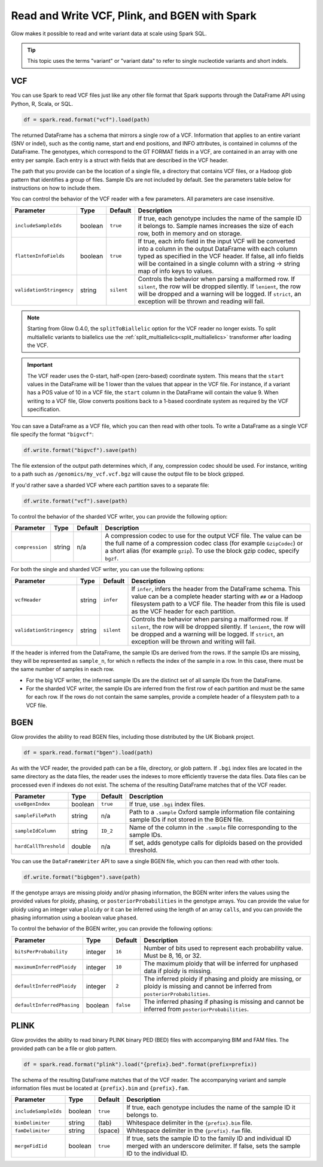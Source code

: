 .. _variant_data:

==============================================
Read and Write VCF, Plink, and BGEN with Spark
==============================================

.. invisible-code-block: python

    from pyspark.sql import Row
    import glob
    import os
    import shutil

    import glow
    glow.register(spark)


Glow makes it possible to read and write variant data at scale using Spark SQL.

.. tip::

  This topic uses the terms "variant" or "variant data" to refer to
  single nucleotide variants and short indels.

.. _vcf:

VCF
===

You can use Spark to read VCF files just like any other file format that Spark supports through
the DataFrame API using Python, R, Scala, or SQL.

.. invisible-code-block: python

   path = "test-data/test.chr17.vcf"

.. code-block:: python

   df = spark.read.format("vcf").load(path)

.. invisible-code-block: python

   assert_rows_equal(df.select("contigName", "start").head(), Row(contigName='17', start=504217))


The returned DataFrame has a schema that mirrors a single row of a VCF. Information that applies to an entire
variant (SNV or indel), such as the contig name, start and end positions, and INFO attributes,
is contained in columns of the DataFrame. The genotypes, which correspond to the GT FORMAT fields
in a VCF, are contained in an array with one entry per sample.
Each entry is a struct with fields that are described in the VCF header.

The path that you provide
can be the location of a single file, a directory that contains VCF files, or a Hadoop glob pattern
that identifies a group of files. Sample IDs are not included by default. See the
parameters table below for instructions on how to include them.

You can control the behavior of the VCF reader with a few parameters. All parameters are case insensitive.

+--------------------------+---------+-------------+---------------------------------------------------------------------------------------------------------------------------------------------------------+
| Parameter                | Type    | Default     | Description                                                                                                                                             |
+==========================+=========+=============+=========================================================================================================================================================+
| ``includeSampleIds``     | boolean | ``true``    | If true, each genotype includes the name of the sample ID it belongs to. Sample names increases the size of each row, both in memory and on storage.    |
+--------------------------+---------+-------------+---------------------------------------------------------------------------------------------------------------------------------------------------------+
| ``flattenInfoFields``    | boolean | ``true``    | If true, each info field in the input VCF will be converted into a column in the output DataFrame with each column typed as specified in the VCF header.|
|                          |         |             | If false, all info fields will be contained in a single column with a string -> string map of info keys to values.                                      |
+--------------------------+---------+-------------+---------------------------------------------------------------------------------------------------------------------------------------------------------+
| ``validationStringency`` | string  | ``silent``  | Controls the behavior when parsing a malformed row. If ``silent``, the row will be dropped silently. If ``lenient``, the row will be dropped and a      |
|                          |         |             | warning will be logged. If ``strict``, an exception will be thrown and reading will fail.                                                               |
+--------------------------+---------+-------------+---------------------------------------------------------------------------------------------------------------------------------------------------------+

.. note::

   Starting from Glow 0.4.0, the ``splitToBiallelic`` option for the VCF reader no longer exists. To split multiallelic variants to biallelics use the :ref:`split_multiallelics<split_multiallelics>` transformer after loading the VCF.


.. important:: The VCF reader uses the 0-start, half-open (zero-based) coordinate system. This means
   that the ``start`` values in the DataFrame will be 1 lower than the values that appear in the VCF
   file. For instance, if a variant has a POS value of 10 in a VCF file, the ``start`` column in the
   DataFrame will contain the value 9. When writing to a VCF file, Glow converts positions back to a
   1-based coordinate system as required by the VCF specification.

You can save a DataFrame as a VCF file, which you can then read with other tools. To write a DataFrame as a single VCF file specify the format ``"bigvcf"``:

.. invisible-code-block: python

   base_path = "test-data/doc-test-bigvcf/"
   path = base_path + "test.vcf"

.. code-block:: python

   df.write.format("bigvcf").save(path)

.. invisible-code-block: python

   shutil.rmtree(base_path)

The file extension of the output path determines which, if any, compression codec should be used.
For instance, writing to a path such as ``/genomics/my_vcf.vcf.bgz`` will cause the output file to be
block gzipped.

If you'd rather save a sharded VCF where each partition saves to a separate file:

.. invisible-code-block: python

   path = "test-data/doc-test-vcf.vcf"

.. code-block:: python

   df.write.format("vcf").save(path)

.. invisible-code-block: python

   shutil.rmtree(path)

To control the behavior of the sharded VCF writer, you can provide the following option:

+-----------------+--------+---------+--------------------------------------------------------------------------------------------------------------------+
| Parameter       | Type   | Default | Description                                                                                                        |
+=================+========+=========+====================================================================================================================+
| ``compression`` | string | n/a     | A compression codec to use for the output VCF file. The value can be the full name of a compression codec class    |
|                 |        |         | (for example ``GzipCodec``) or a short alias (for example ``gzip``). To use the block gzip codec, specify ``bgzf``.|
+-----------------+--------+---------+--------------------------------------------------------------------------------------------------------------------+

For both the single and sharded VCF writer, you can use the following options:

+--------------------------+--------+-------------+--------------------------------------------------------------------------------------------------------------------+
| Parameter                | Type   | Default     | Description                                                                                                        |
+==========================+========+=============+====================================================================================================================+
| ``vcfHeader``            | string | ``infer``   | If ``infer``, infers the header from the DataFrame schema. This value can be a complete header                     |
|                          |        |             | starting with ``##`` or a Hadoop filesystem path to a VCF file. The header from                                    |
|                          |        |             | this file is used as the VCF header for each partition.                                                            |
+--------------------------+--------+-------------+--------------------------------------------------------------------------------------------------------------------+
| ``validationStringency`` | string | ``silent``  | Controls the behavior when parsing a malformed row. If ``silent``, the row will be dropped silently. If            |
|                          |        |             | ``lenient``, the row will be dropped and a warning will be logged. If ``strict``, an exception will be thrown and  |
|                          |        |             | writing will fail.                                                                                                 |
+--------------------------+--------+-------------+--------------------------------------------------------------------------------------------------------------------+

.. _infer-vcf-samples:

If the header is inferred from the DataFrame, the sample IDs are derived from the rows. If the sample IDs are missing,
they will be represented as ``sample_n``, for which ``n`` reflects the index of the sample in a row. In this case,
there must be the same number of samples in each row.

- For the big VCF writer, the inferred sample IDs are the distinct set of all sample IDs from the DataFrame.
- For the sharded VCF writer, the sample IDs are inferred from the first row of each partition and must be the same
  for each row. If the rows do not contain the same samples, provide a complete header of a filesystem path to a VCF
  file.

BGEN
====

Glow provides the ability to read BGEN files, including those distributed by the UK Biobank project.

.. invisible-code-block: python

   path = "test-data/bgen/example.8bits.bgen"

.. code-block:: python

   df = spark.read.format("bgen").load(path)

.. invisible-code-block: python

   assert_rows_equal(df.select("contigName", "start").head(), Row(contigName='01', start=1999))

As with the VCF reader, the provided path can be a file, directory, or glob pattern. If ``.bgi``
index files are located in the same directory as the data files, the reader uses the indexes to
more efficiently traverse the data files. Data files can be processed even if indexes do not exist.
The schema of the resulting DataFrame matches that of the VCF reader.

+-----------------------+---------+--------------+------------------------------------------------------------------------------------------------------------+
| Parameter             | Type    | Default      | Description                                                                                                |
+=======================+=========+==============+============================================================================================================+
| ``useBgenIndex``      | boolean | ``true``     | If true, use ``.bgi`` index files.                                                                         |
+-----------------------+---------+--------------+------------------------------------------------------------------------------------------------------------+
| ``sampleFilePath``    | string  | n/a          | Path to a ``.sample`` Oxford sample information file containing sample IDs if not stored in the BGEN file. |
+-----------------------+---------+--------------+------------------------------------------------------------------------------------------------------------+
| ``sampleIdColumn``    | string  | ``ID_2``     | Name of the column in the ``.sample`` file corresponding to the sample IDs.                                |
+-----------------------+---------+--------------+------------------------------------------------------------------------------------------------------------+
| ``hardCallThreshold`` | double  | n/a          | If set, adds genotype calls for diploids based on the provided threshold.                                  |
+-----------------------+---------+--------------+------------------------------------------------------------------------------------------------------------+

You can use the ``DataFrameWriter`` API to save a single BGEN file, which you can then read with other tools.

.. invisible-code-block: python

   base_path = "test-data/doc-test-bigbgen/"
   path = base_path + "test.bgen"

.. code-block:: python

   df.write.format("bigbgen").save(path)

.. invisible-code-block: python

   shutil.rmtree(base_path)

If the genotype arrays are missing ploidy and/or phasing information, the BGEN writer infers the values using the
provided values for ploidy, phasing, or ``posteriorProbabilities`` in the genotype arrays. You can provide the value for ploidy
using an integer value ``ploidy`` or it can be inferred using the length of an array ``calls``, and you can provide the phasing information
using a boolean value ``phased``.

To control the behavior of the BGEN writer, you can provide the following options:

+-----------------------------+---------+-------------+------------------------------------------------------------------------------------------------------------------------------------+
| Parameter                   | Type    | Default     | Description                                                                                                                        |
+=============================+=========+=============+====================================================================================================================================+
| ``bitsPerProbability``      | integer | ``16``      | Number of bits used to represent each probability value. Must be 8, 16, or 32.                                                     |
+-----------------------------+---------+-------------+------------------------------------------------------------------------------------------------------------------------------------+
| ``maximumInferredPloidy``   | integer | ``10``      | The maximum ploidy that will be inferred for unphased data if ploidy is missing.                                                   |
+-----------------------------+---------+-------------+------------------------------------------------------------------------------------------------------------------------------------+
| ``defaultInferredPloidy``   | integer | ``2``       | The inferred ploidy if phasing and ploidy are missing, or ploidy is missing and cannot be inferred from ``posteriorProbabilities``.|
+-----------------------------+---------+-------------+------------------------------------------------------------------------------------------------------------------------------------+
| ``defaultInferredPhasing``  | boolean | ``false``   | The inferred phasing if phasing is missing and cannot be inferred from ``posteriorProbabilities``.                                 |
+-----------------------------+---------+-------------+------------------------------------------------------------------------------------------------------------------------------------+


PLINK
=====

Glow provides the ability to read binary PLINK binary PED (BED) files with accompanying BIM and FAM files. The provided path can be a
file or glob pattern.

.. invisible-code-block: python

   prefix = "test-data/plink/five-samples-five-variants/bed-bim-fam/test"

.. code-block:: python

   df = spark.read.format("plink").load("{prefix}.bed".format(prefix=prefix))

.. invisible-code-block: python

  assert_rows_equal(df.select("contigName", "start").head(), Row(contigName='1', start=9))

The schema of the resulting DataFrame matches that of the VCF reader. The accompanying variant and sample information
files must be located at ``{prefix}.bim`` and ``{prefix}.fam``.

+----------------------+---------+-----------------+-----------------------------------------------------------------------------------------------------+
| Parameter            | Type    | Default         | Description                                                                                         |
+======================+=========+=================+=====================================================================================================+
| ``includeSampleIds`` | boolean | ``true``        | If true, each genotype includes the name of the sample ID it belongs to.                            |
+----------------------+---------+-----------------+-----------------------------------------------------------------------------------------------------+
| ``bimDelimiter``     | string  | (tab)           | Whitespace delimiter in the ``{prefix}.bim`` file.                                                  |
+----------------------+---------+-----------------+-----------------------------------------------------------------------------------------------------+
| ``famDelimiter``     | string  | (space)         | Whitespace delimiter in the ``{prefix}.fam`` file.                                                  |
+----------------------+---------+-----------------+-----------------------------------------------------------------------------------------------------+
| ``mergeFidIid``      | boolean | ``true``        | If true, sets the sample ID to the family ID and individual ID merged with an underscore delimiter. |
|                      |         |                 | If false, sets the sample ID to the individual ID.                                                  |
+----------------------+---------+-----------------+-----------------------------------------------------------------------------------------------------+

.. notebook:: .. etl/variant-data.html
